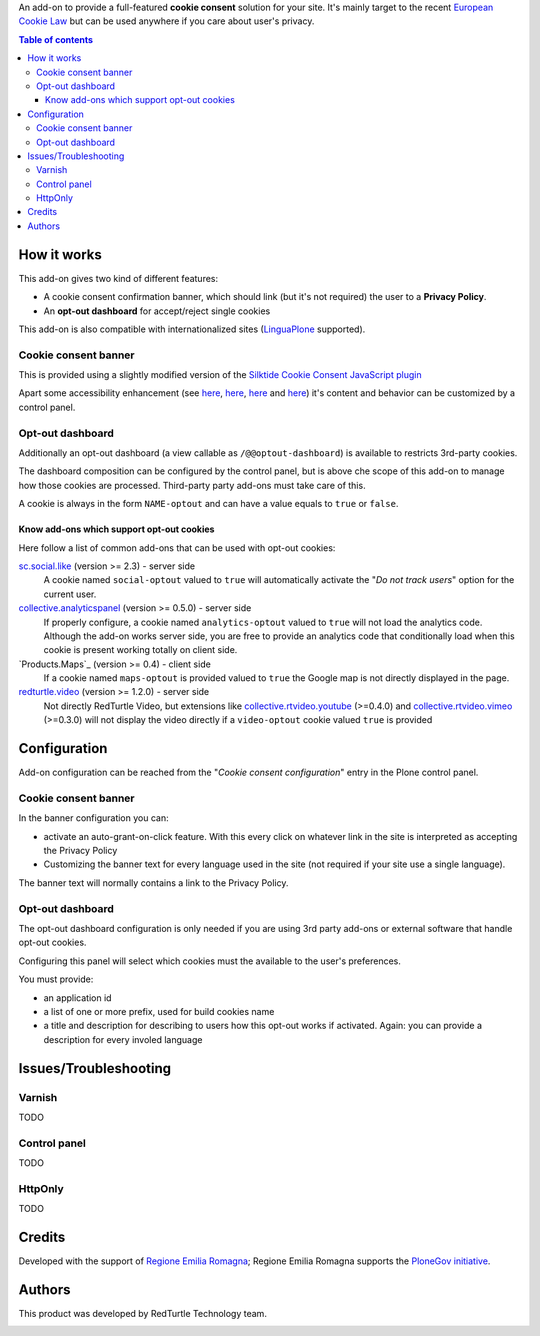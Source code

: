 An add-on to provide a full-featured **cookie consent** solution for your site.
It's mainly target to the recent `European Cookie Law`_ but can be used anywhere if you care about user's privacy.

.. contents:: **Table of contents**

How it works
============

This add-on gives two kind of different features:

* A cookie consent confirmation banner, which should link (but it's not required) the user to a **Privacy Policy**.
* An **opt-out dashboard** for accept/reject single cookies

This add-on is also compatible with internationalized sites (`LinguaPlone`_ supported).

Cookie consent banner
---------------------

This is provided using a slightly modified version of the `Silktide Cookie Consent JavaScript plugin`_

.. image:: https://raw.githubusercontent.com/PloneGov-IT/rer.cookieconsent/master/docs/images/rer.cookieconsent-0.1.0-01.png
   :alt: Cookie consent banner

Apart some accessibility enhancement (see `here`__, `here`__, `here`__ and `here`__) it's content and
behavior can be customized by a control panel. 

__ https://github.com/silktide/cookieconsent2/issues/59
__ https://github.com/silktide/cookieconsent2/issues/60
__ https://github.com/silktide/cookieconsent2/issues/61
__ https://github.com/silktide/cookieconsent2/issues/63

Opt-out dashboard
-----------------

Additionally an opt-out dashboard (a view callable as ``/@@optout-dashboard``) is available to restricts 3rd-party cookies.

The dashboard composition can be configured by the control panel, but is above che scope of this add-on to manage
how those cookies are processed.
Third-party party add-ons must take care of this.

A cookie is always in the form ``NAME-optout`` and can have a value equals to ``true`` or ``false``.

Know add-ons which support opt-out cookies
~~~~~~~~~~~~~~~~~~~~~~~~~~~~~~~~~~~~~~~~~~

Here follow a list of common add-ons that can be used with opt-out cookies:

`sc.social.like`_ (version >= 2.3) - server side
   A cookie named ``social-optout`` valued to ``true`` will automatically activate the
   "*Do not track users*" option for the current user. 
`collective.analyticspanel`_ (version >= 0.5.0) - server side
   If properly configure, a cookie named ``analytics-optout`` valued to ``true`` will not load the analytics code.
   Although the add-on works server side, you are free to provide an analytics code that conditionally load when
   this cookie is present working totally on client side.
`Products.Maps`_ (version >= 0.4) - client side
   If a cookie named ``maps-optout`` is provided valued to ``true`` the Google map is not directly displayed in the page.
`redturtle.video`_ (version >= 1.2.0) - server side
   Not directly RedTurtle Video, but extensions like `collective.rtvideo.youtube`_ (>=0.4.0)
   and `collective.rtvideo.vimeo`_ (>=0.3.0) will not display the video directly if a ``video-optout`` cookie valued
   ``true`` is provided

Configuration
=============

Add-on configuration can be reached from the "*Cookie consent configuration*" entry in the Plone control panel.

Cookie consent banner
---------------------

In the banner configuration you can:

* activate an auto-grant-on-click feature. With this every click on whatever link in the site is interpreted
  as accepting the Privacy Policy  
* Customizing the banner text for every language used in the site (not required if your site use a single language).

.. image:: https://raw.githubusercontent.com/PloneGov-IT/rer.cookieconsent/master/docs/images/rer.cookieconsent-0.1.0-02.png
   :alt: Cookie consent banner - configuration

The banner text will normally contains a link to the Privacy Policy.

Opt-out dashboard
-----------------

The opt-out dashboard configuration is only needed if you are using 3rd party add-ons or external software that
handle opt-out cookies.

Configuring this panel will select which cookies must the available to the user's preferences.

You must provide:

* an application id
* a list of one or more prefix, used for build cookies name
* a title and description for describing to users how this opt-out works if activated.
  Again: you can provide a description for every involed language

.. image:: https://raw.githubusercontent.com/PloneGov-IT/rer.cookieconsent/master/docs/images/rer.cookieconsent-0.1.0-03.png
   :alt: Opt-out dashboard - configuration

Issues/Troubleshooting
======================

Varnish
-------

TODO

Control panel
-------------

TODO

HttpOnly
--------

TODO

Credits
=======

Developed with the support of `Regione Emilia Romagna`__;
Regione Emilia Romagna supports the `PloneGov initiative`__.

__ http://www.regione.emilia-romagna.it/
__ http://www.plonegov.it/

Authors
=======

This product was developed by RedTurtle Technology team.

.. image:: http://www.redturtle.it/redturtle_banner.png
   :alt: RedTurtle Technology Site
   :target: http://www.redturtle.it/


.. _`European Cookie Law`: http://eur-lex.europa.eu/legal-content/EN/TXT/?uri=celex:32009L0136
.. _`LinguaPlone`: https://pypi.python.org/pypi/Products.LinguaPlone
.. _`Silktide Cookie Consent JavaScript plugin`: https://silktide.com/tools/cookie-consent/
.. _`sc.social.like`: https://pypi.python.org/pypi/sc.social.like/
.. _`collective.analyticspanel`: https://pypi.python.org/pypi/collective.analyticspanel
.. _`redturtle.video`: https://plone.org/products/redturtle.video
.. _`collective.rtvideo.youtube`: https://pypi.python.org/pypi/collective.rtvideo.youtube
.. _`collective.rtvideo.vimeo`: https://pypi.python.org/pypi/collective.rtvideo.vimeo
